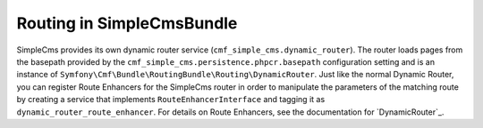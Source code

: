 .. index::
    single: Routing; SimpleCmsBundle

Routing in SimpleCmsBundle
--------------------------

SimpleCms provides its own dynamic router service (``cmf_simple_cms.dynamic_router``).
The router loads pages from the basepath provided by the ``cmf_simple_cms.persistence.phpcr.basepath`` 
configuration setting and is an instance of ``Symfony\Cmf\Bundle\RoutingBundle\Routing\DynamicRouter``. 
Just like the normal Dynamic Router, you can register Route Enhancers for the 
SimpleCms router in order to manipulate the parameters of the matching route by 
creating a service that implements ``RouteEnhancerInterface`` and tagging it as 
``dynamic_router_route_enhancer``. For details on Route Enhancers, see the 
documentation for `DynamicRouter`_.

.. _`SimpleCmsBundle`: https://github.com/symfony-cmf/SimpleCmsBundle#readme
.. _`Symfony CMF Standard Edition`: https://github.com/symfony-cmf/symfony-cmf-standard
.. _`CMF website`: https://github.com/symfony-cmf/cmf-website/
